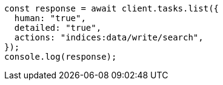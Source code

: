 // This file is autogenerated, DO NOT EDIT
// Use `node scripts/generate-docs-examples.js` to generate the docs examples

[source, js]
----
const response = await client.tasks.list({
  human: "true",
  detailed: "true",
  actions: "indices:data/write/search",
});
console.log(response);
----
